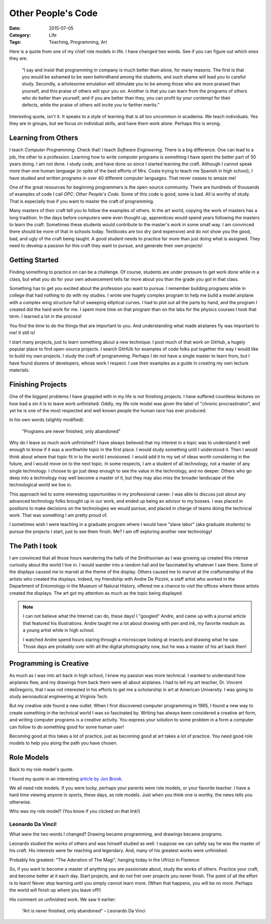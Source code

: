 Other People's Code
###################

:Date:  2015-07-05
:Category: Life
:Tags: Teaching, Programming, Art

Here is a quote from one of my chief role models in life. I have changed two
words. See if you can figure out which ones they are:

    “I say and insist that programming in company is much better than alone,
    for many reasons. The first is that you would be ashamed to be seen
    behindhand among the students, and such shame will lead you to careful
    study. Secondly, a wholesome emulation will stimulate you to be among those
    who are more praised than yourself, and this praise of others will spur you
    on. Another is that you can learn from the programs of others who do
    better than yourself; and if you are better than they, you can profit by
    your contempt for their defects, while the praise of others will incite you
    to farther merits.”

Interesting quote, isn't it. It speaks to a style of learning that is all too
uncommon in academia. We teach individuals. Yes they are in groups, but we
focus on individual skills, and have them work alone.  Perhaps this is wrong.

Learning from Others
********************

I teach `Computer Programming`. Check that! I teach `Software Engineering`. There
is a big difference. One can lead to a job, the other to a profession.
Learning how to write computer programs is something I have spent the better
part of 50 years doing. I am not done. I study code, and have done so since I
started learning the craft. Although I cannot speak more than one human
language (in spite of the best efforts of Mrs. Costa trying to teach me Spanish
in high school), I have studied and written programs in over 40 different
computer languages. That never ceases to amaze me!

One of the great resources for beginning programmers is the open-source
community. There are hundreds of thousands of examples of code I call `OPC`:
`Other People's Code`. Some of this code is good, some is bad. All is worthy of
study. That is especially true if you want to master the craft of programming. 

Many masters of their craft tell you to follow the examples of others. In the
art world, copying the work of masters has a long tradition. In the days before
computers were even thought up, apprentices would spend years following the
masters to learn the craft. Sometimes these students would contribute to the
master's work in some small way. I am convinced there should be more of that in
schools today. Textbooks are too dry (and expensive) and do not show you the
good, bad, and ugly of the craft being taught. A good student needs to practice
far more than just doing what is assigned. They need to develop a passion for
this craft they want to pursue, and generate their own projects!

Getting Started
***************

Finding something to practice on can be a challenge. Of course, students are
under pressure to get work done while in a class, but what you do for your own
advancement tells far more about you than the grade you got in that class.

Something has to get you excited about the profession you want to pursue. I
remember building programs while in college that had nothing to do with my
studies. I wrote one hugely complex program to help me build a model airplane
with a complex wing structure full of sweeping elliptical curves. I had to plot
out all the parts by hand, and the program I created did the hard work for me.
I spent more time on that program than on the labs for the physics courses I
took that term. I learned a lot in the process!

You find the time to do the things that are important to you. And understanding
what made airplanes fly was important to me! It still is!

I start many projects, just to learn something about a new technique. I post
much of that work on GitHub, a hugely popular place to find open-source
projects. I search GitHUb for examples of code folks put together the way
I would like to build my own projects. I study the craft of programming.
Perhaps I do not have a single master to learn from, but I have found dozens of
developers, whose work I respect. I use their examples as a guide in creating
my own lecture materials.

Finishing Projects
******************

One of the biggest problems I have grappled with in my life is not finishing
projects. I have suffered countless lectures on how bad a sin it is to leave work
unfinished. Oddly, my life role model was given the label of "chronic
procrastinator", and yet he is one of the most respected and well known people
the human race has ever produced. 

In his own words (slightly modified):

    "Programs are never finished, only abandoned"

Why do I leave so much work unfinished? I have always believed that my interest
in a topic was to understand it well enough to know if it was a worthwhile
topic in the first place. I would study something until I understood it. Then I
would think about where that topic fit in to the world I envisioned. I would
add it to my set of ideas worth considering in the future, and I would move on
to the next topic. In some respects, I am a student of all technology, not a
master of any single technology. I choose to go just deep enough to see the
value in the technology, and no deeper.  Others who go deep into a technology
may well become a master of it, but they may also miss the broader landscape of
the technological world we live in. 

This approach led to some interesting opportunities in my professional career.
I was able to discuss just about any advanced technology folks brought up in
our work, and ended up being an advisor to my bosses. I was placed in positions
to make decisions on the technologies we would pursue, and placed in charge of
teams doing the technical work.  That was something I am pretty proud of. 

I sometimes wish I were teaching in a graduate program where I would have
"slave labor" (aka graduate students) to pursue the projects I start, just to
see them finish. Me? I am off exploring another new technology!

The Path I took
***************

I am convinced that all those hours wandering the halls of the Smithsonian as I
was growing up created this intense curiosity about the world I live in. I
would wander into a random hall and be fascinated by whatever I saw there. Some
of the displays caused me to marvel at the theme of the display. Others caused
me to marvel at the craftsmanship of the artists who created the displays.
Indeed, my friendship with Andre De Pizzini, a staff artist who worked in the
Department of Entomology in the Museum of Natural History, offered me a chance
to visit the offices where these artists created the displays. The art got my
attention as much as the topic being displayed.

..  image:: images/AndreBug.png
    :align: center
    :alt: Andre's illustrations of a bug head

..  note::

    I can not believe what the Internet can do, these days! I "googled" Andre,
    and came up with a journal article that featured his illustrations. Andre
    taught me a lot about drawing with pen and ink, my favorite medium as a
    young artist while in high school.  

    I watched Andre spend hours staring through a microscope looking at insects
    and drawing what he saw. Those days are probably over with all the digital
    photography now, but he was a master of his art back then! 

Programming is Creative
***********************

As much as I was into art back in high school, I knew my passion was more
technical. I wanted to understand how airplanes flew, and my drawings from back
them were all about airplanes. I had to tell my art teacher, Dr. Vincent
deGregorio, that I was not interested in his efforts to get me a scholarship in
art at American University. I was going to study aeronautical engineering at
Virginia Tech.

But my creative side found a new outlet. When I first discovered computer
programming in 1965, I found a new way to create something in the technical
world I was so fascinated by. Writing has always been considered a creative art
form, and writing computer programs is a creative activity. You express your
solution to some problem in a form a computer can follow to do something good
for some human user! 

Becoming good at this takes a lot of practice, just as becoming good at art
takes a lot of practice. You need good role models to help you along the path
you have chosen.

Role Models
***********

Back to my role model's quote.

I found my quote in an interesting `article by Jon Brook
<http://comfortpit.com/drawing-exercises-leonardo-da-vinci/>`_. 

We all need role models. If you were lucky, perhaps your parents were role
models, or your favorite teacher. I have a hard time viewing anyone in sports,
these days, as role models. Just when you think one is worthy, the news tells
you otherwise.

Who was my role model? (You know if you clicked on that link!)

Leonardo Da Vinci!
==================

What were the two words I changed? Drawing became programming, and drawings
became programs.

Leonardo studied the works of others and was himself studied as well. I suppose
we can safely say he was the master of his craft. His interests were far
reaching and legendary. And, many of his greatest works were unfinished. 

Probably his greatest: "The Adoration of The Magi", hanging today in the
Ufrizzi in Florence:

..  image:: images/the-adoration-of-the-magi-1480.jpg
    :align: center
    :alt: Adoration of the Magi

So, if you want to become a master of anything you are passionate about, study
the works of others. Practice your craft, and become better at it each day.
Start projects, and do not fret over projects you never finish. The point of
all the effort is to learn! Never stop learning until you simply cannot learn
more. (When that happens, you will be no more. Perhaps the world will finish up
where you leave off!)

His comment on unfinished work. We saw it earlier:

    “Art is never finished, only abandoned” – Leonardo Da Vinci

..  vim:filetype=rst spell:
